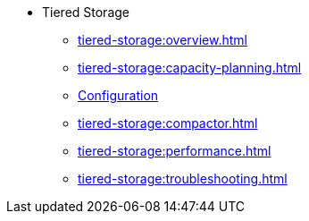 * Tiered Storage
** xref:tiered-storage:overview.adoc[]
** xref:tiered-storage:capacity-planning.adoc[]
** xref:tiered-storage:configuration.adoc[Configuration]
** xref:tiered-storage:compactor.adoc[]
** xref:tiered-storage:performance.adoc[]
** xref:tiered-storage:troubleshooting.adoc[]
